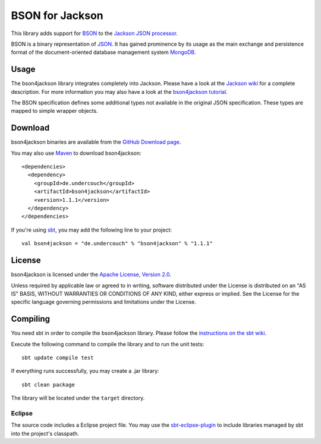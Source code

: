 ================
BSON for Jackson
================

This library adds support for `BSON <http://bsonspec.org>`_ to the
`Jackson JSON processor <http://http://jackson.codehaus.org/>`_.

BSON is a binary representation of `JSON <http://json.org/>`_. It has
gained prominence by its usage as the main exchange and persistence
format of the document-oriented database management system `MongoDB
<http://www.mongodb.com>`_.

Usage
-----

The bson4jackson library integrates completely into Jackson. Please have
a look at the `Jackson wiki <http://wiki.fasterxml.com/JacksonDocumentation>`_
for a complete description. For more information you may also have a
look at the `bson4jackson tutorial <http://www.michel-kraemer.de/en/binary-json-with-bson4jackson>`_.

The BSON specification defines some additional types not available in
the original JSON specification. These types are mapped to simple
wrapper objects.

Download
--------

bson4jackson binaries are available from the
`GitHub Download page <https://github.com/michel-kraemer/bson4jackson/downloads>`_.

You may also use `Maven <http://maven.apache.org/>`_ to download bson4jackson::

  <dependencies>
    <dependency>
      <groupId>de.undercouch</groupId>
      <artifactId>bson4jackson</artifactId>
      <version>1.1.1</version>
    </dependency>
  </dependencies>

If you're using `sbt <http://code.google.com/p/simple-build-tool/>`_,
you may add the following line to your project::

  val bson4jackson = "de.undercouch" % "bson4jackson" % "1.1.1"

License
-------

bson4jackson is licensed under the
`Apache License, Version 2.0 <http://www.apache.org/licenses/LICENSE-2.0>`_.

Unless required by applicable law or agreed to in writing, software
distributed under the License is distributed on an "AS IS" BASIS,
WITHOUT WARRANTIES OR CONDITIONS OF ANY KIND, either express or implied.
See the License for the specific language governing permissions and
limitations under the License.

Compiling
---------

You need sbt in order to compile the bson4jackson library. Please follow
the `instructions on the sbt wiki <http://code.google.com/p/simple-build-tool/wiki/Setup>`_.

Execute the following command to compile the library and to run the
unit tests::

  sbt update compile test

If everything runs successfully, you may create a .jar library::

  sbt clean package

The library will be located under the ``target`` directory.

Eclipse
.......

The source code includes a Eclipse project file. You may use the
`sbt-eclipse-plugin <http://github.com/Gekkio/sbt-eclipse-plugin>`_
to include libraries managed by sbt into the project's classpath.

